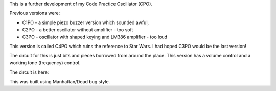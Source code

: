 This is a further development of my Code Practice Oscillator (CPO).

Previous versions were:

* C1PO - a simple piezo buzzer version which sounded awful,
* C2PO - a better oscillator without amplifier - too soft
* C3PO - oscillator with shaped keying and LM386 amplifier - too loud

This version is called C4PO which ruins the reference to Star Wars.
I had hoped C3PO would be the last version!

The circuit for this is just bits and pieces borrowed from around the place.
This version has a volume control and a working tone (frequency) control.

The circuit is here:

.. image:: C4PO_Schematic.png

This was built using Manhattan/Dead bug style.
